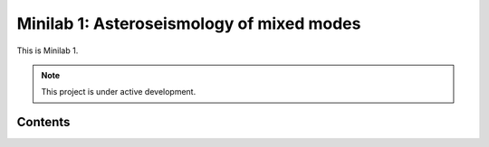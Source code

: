 Minilab 1: Asteroseismology of mixed modes
===================================

This is Minilab 1. 

.. note::

   This project is under active development.

Contents
--------


